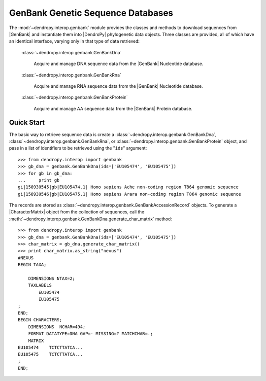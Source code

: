 **********************************
GenBank Genetic Sequence Databases
**********************************

The :mod:`~dendropy.interop.genbank` module provides the classes and methods to download sequences from |GenBank| and instantiate them into |DendroPy| phylogenetic data objects.
Three classes are provided, all of which have an identical interface, varying only in that type of data retrieved:

   :class:`~dendropy.interop.genbank.GenBankDna`

        Acquire and manage DNA sequence data from the |GenBank| Nucleotide database.

   :class:`~dendropy.interop.genbank.GenBankRna`

        Acquire and manage RNA sequence data from the |GenBank| Nucleotide database.

   :class:`~dendropy.interop.genbank.GenBankProtein`

        Acquire and manage AA sequence data from the |GenBank| Protein database.


Quick Start
===========

The basic way to retrieve sequence data is create a
:class:`~dendropy.interop.genbank.GenBankDna`,
:class:`~dendropy.interop.genbank.GenBankRna`, or
:class:`~dendropy.interop.genbank.GenBankProtein` object, and pass in a list of
identifiers to be retrieved using the "``ids``"  argument::


    >>> from dendropy.interop import genbank
    >>> gb_dna = genbank.GenBankDna(ids=['EU105474', 'EU105475'])
    >>> for gb in gb_dna:
    ...     print gb
    gi|158930545|gb|EU105474.1| Homo sapiens Ache non-coding region T864 genomic sequence
    gi|158930546|gb|EU105475.1| Homo sapiens Arara non-coding region T864 genomic sequence

The records are stored as :class:`~dendropy.interop.genbank.GenBankAccessionRecord` objects.
To generate a |CharacterMatrix| object from the collection of sequences, call the :meth:`~dendropy.interop.genbank.GenBankDna.generate_char_matrix`  method::

    >>> from dendropy.interop import genbank
    >>> gb_dna = genbank.GenBankDna(ids=['EU105474', 'EU105475'])
    >>> char_matrix = gb_dna.generate_char_matrix()
    >>> print char_matrix.as_string("nexus")
    #NEXUS
    BEGIN TAXA;

        DIMENSIONS NTAX=2;
        TAXLABELS
            EU105474
            EU105475
    ;
    END;
    BEGIN CHARACTERS;
        DIMENSIONS  NCHAR=494;
        FORMAT DATATYPE=DNA GAP=- MISSING=? MATCHCHAR=.;
        MATRIX
    EU105474    TCTCTTATCA...
    EU105475    TCTCTTATCA...
    ;
    END;


